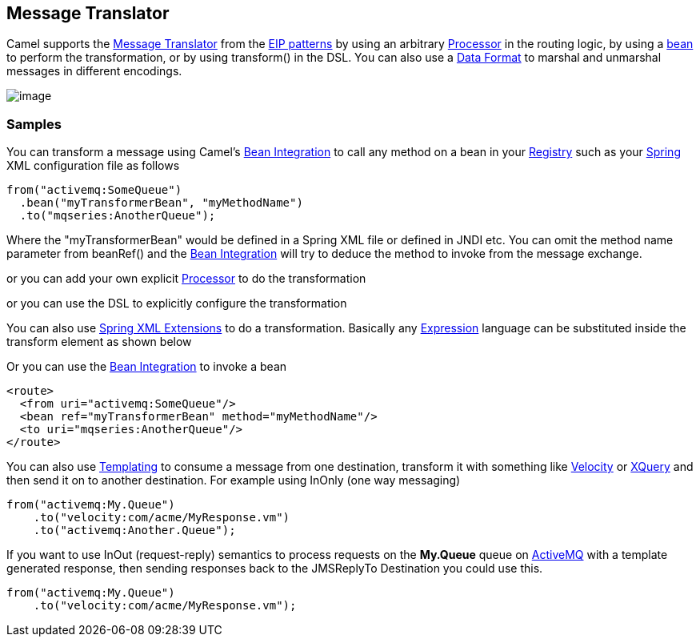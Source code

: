 [[MessageTranslator-MessageTranslator]]
== Message Translator

Camel supports the
http://www.enterpriseintegrationpatterns.com/MessageTranslator.html[Message
Translator] from the link:enterprise-integration-patterns.html[EIP
patterns] by using an arbitrary link:processor.html[Processor] in the
routing logic, by using a link:bean-integration.html[bean] to perform
the transformation, or by using transform() in the DSL. You can also use
a link:data-format.html[Data Format] to marshal and unmarshal messages
in different encodings.

image:http://www.enterpriseintegrationpatterns.com/img/MessageTranslator.gif[image]

=== Samples

You can transform a message using Camel's
link:bean-integration.html[Bean Integration] to call any method on a
bean in your link:registry.html[Registry] such as your
link:spring.html[Spring] XML configuration file as follows

[source,java]
----
from("activemq:SomeQueue")
  .bean("myTransformerBean", "myMethodName")
  .to("mqseries:AnotherQueue");
----

Where the "myTransformerBean" would be defined in a Spring XML file or
defined in JNDI etc. You can omit the method name parameter from
beanRef() and the link:bean-integration.html[Bean Integration] will try
to deduce the method to invoke from the message exchange.

or you can add your own explicit link:processor.html[Processor] to do
the transformation

or you can use the DSL to explicitly configure the transformation

You can also use link:spring-xml-extensions.html[Spring XML Extensions]
to do a transformation. Basically any link:expression.html[Expression]
language can be substituted inside the transform element as shown below

Or you can use the link:bean-integration.html[Bean Integration] to
invoke a bean

[source,xml]
----
<route>
  <from uri="activemq:SomeQueue"/>
  <bean ref="myTransformerBean" method="myMethodName"/>
  <to uri="mqseries:AnotherQueue"/>
</route>
----

You can also use link:templating.html[Templating] to consume a message
from one destination, transform it with something like
link:velocity.html[Velocity] or link:xquery.html[XQuery] and then send
it on to another destination. For example using InOnly (one way
messaging)

[source,java]
----
from("activemq:My.Queue")
    .to("velocity:com/acme/MyResponse.vm")
    .to("activemq:Another.Queue");
----

If you want to use InOut (request-reply) semantics to process requests
on the *My.Queue* queue on link:activemq.html[ActiveMQ] with a template
generated response, then sending responses back to the JMSReplyTo
Destination you could use this.

[source,java]
----
from("activemq:My.Queue")
    .to("velocity:com/acme/MyResponse.vm");
----

